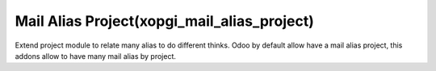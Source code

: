 Mail Alias Project(xopgi_mail_alias_project)
==================================================
Extend project module to relate many alias to do different thinks. Odoo by
default allow have a mail alias project, this addons allow to have
many mail alias by project.
